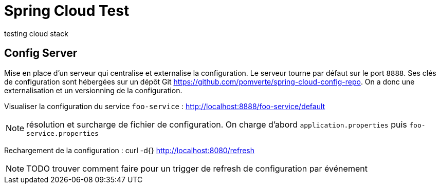 # Spring Cloud Test
testing cloud stack

== Config Server
Mise en place d'un serveur qui centralise et externalise la configuration.
Le serveur tourne par défaut  sur le port `8888`.
Ses clés de configuration sont hébergées sur un dépôt Git https://github.com/pomverte/spring-cloud-config-repo.
On a donc une externalisation et un versionning de la configuration.

Visualiser la configuration du service `foo-service` :
 http://localhost:8888/foo-service/default

NOTE: résolution et surcharge de fichier de configuration. On charge d'abord `application.properties` puis `foo-service.properties`

Rechargement de la configuration :
 curl -d{} http://localhost:8080/refresh

NOTE: TODO trouver comment faire pour un trigger de refresh de configuration par événement
